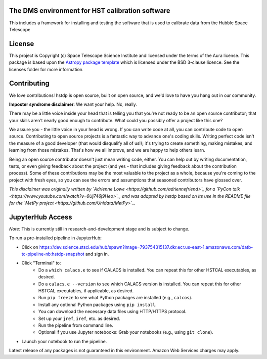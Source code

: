 The DMS environment for HST calibration software
------------------------------------------------

.. image:: http://img.shields.io/badge/powered%20by-AstroPy-orange.svg?style=flat
    :target: http://www.astropy.org
    :alt: Powered by Astropy Badge

This includes a framework for installing and testing the software that is used
to calibrate data from the Hubble Space Telescope


License
-------

This project is Copyright (c) Space Telescope Science Institute and licensed under
the terms of the Aura license. This package is based upon
the `Astropy package template <https://github.com/astropy/package-template>`_
which is licensed under the BSD 3-clause licence. See the licenses folder for
more information.


Contributing
------------

We love contributions! hstdp is open source,
built on open source, and we'd love to have you hang out in our community.

**Imposter syndrome disclaimer**: We want your help. No, really.

There may be a little voice inside your head that is telling you that you're not
ready to be an open source contributor; that your skills aren't nearly good
enough to contribute. What could you possibly offer a project like this one?

We assure you - the little voice in your head is wrong. If you can write code at
all, you can contribute code to open source. Contributing to open source
projects is a fantastic way to advance one's coding skills. Writing perfect code
isn't the measure of a good developer (that would disqualify all of us!); it's
trying to create something, making mistakes, and learning from those
mistakes. That's how we all improve, and we are happy to help others learn.

Being an open source contributor doesn't just mean writing code, either. You can
help out by writing documentation, tests, or even giving feedback about the
project (and yes - that includes giving feedback about the contribution
process). Some of these contributions may be the most valuable to the project as
a whole, because you're coming to the project with fresh eyes, so you can see
the errors and assumptions that seasoned contributors have glossed over.

*This disclaimer was originally written by
`Adrienne Lowe <https://github.com/adriennefriend>`_ for a
`PyCon talk <https://www.youtube.com/watch?v=6Uj746j9Heo>`_, and was adapted by
hstdp based on its use in the README file for the
`MetPy project <https://github.com/Unidata/MetPy>`_.*


JupyterHub Access
-----------------

*Note:* This is currently still in research-and-development stage and is subject to change.

To run a pre-installed pipeline in JupyterHub:

* Click on https://dev.science.stsci.edu/hub/spawn?image=793754315137.dkr.ecr.us-east-1.amazonaws.com/datb-tc-pipeline-nb:hstdp-snapshot and sign in.
* Click "Terminal" to:
    * Do a ``which calacs.e`` to see if CALACS is installed.
      You can repeat this for other HSTCAL executables, as desired.
    * Do a ``calacs.e --version`` to see which CALACS version is installed.
      You can repeat this for other HSTCAL executables, if applicable, as desired.
    * Run ``pip freeze`` to see what Python packages are installed (e.g., ``calcos``).
    * Install any optional Python packages using ``pip install``.
    * You can download the necessary data files using HTTP/HTTPS protocol.
    * Set up your ``jref``, ``iref``, etc. as desired.
    * Run the pipeline from command line.
    * Optional if you use Jupyter notebooks: Grab your notebooks (e.g., using ``git clone``).
* Launch your notebook to run the pipeline.

Latest release of any packages is not guaranteed in this environment. Amazon Web Services charges may apply.
